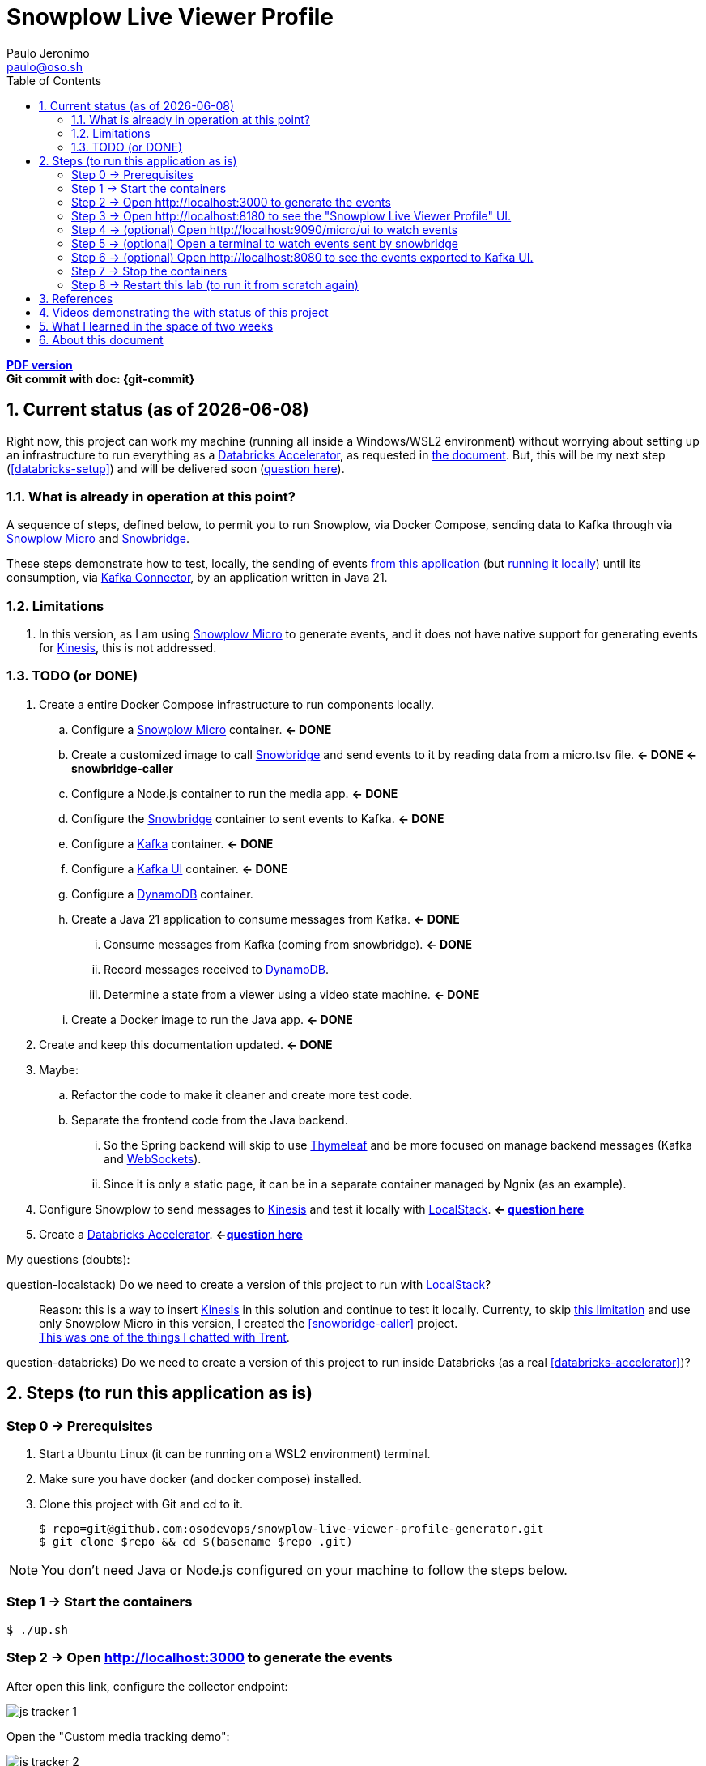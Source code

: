 = Snowplow Live Viewer Profile
Paulo Jeronimo <paulo@oso.sh>
:icons: font
:idprefix:
:idseparator: -
:imagesdir: images
:numbered:
:sectanchors:
:source-highlighter: rouge
:toc: left
ifdef::backend-pdf[]
:toc-title!:
:toc: macro
endif::[]
ifdef::backend-html5[]
:nofooter:
endif::[]
// Other attributes
:DatabricksAccelerator: <<databricks-accelerator,Databricks Accelerator>>
:SnowplowMicro: https://docs.snowplow.io/docs/testing-debugging/snowplow-micro/[Snowplow Micro]
:Snowbridge: https://docs.snowplow.io/docs/destinations/forwarding-events/snowbridge/[Snowbridge]
:Kinesis: https://aws.amazon.com/kinesis/[Kinesis]
:Kafka: https://kafka.apache.org/[Kafka]
:KafkaUI: https://github.com/kafbat/kafka-ui[Kafka UI]
:KafkaConnector: https://docs.confluent.io/platform/current/connect/kafka_connectors.html[Kafka Connector]
:DynamoDB: https://docs.aws.amazon.com/amazondynamodb/latest/developerguide/DynamoDBLocal.DownloadingAndRunning.html[DynamoDB]
:LocalStack: https://www.localstack.cloud/[LocalStack]
:Thymeleaf: https://docs.spring.io/spring-framework/reference/web/webmvc-view/mvc-thymeleaf.html[Thymeleaf]
:WebSockets: https://docs.spring.io/spring-framework/reference/web/websocket.html[WebSockets]

ifdef::backend-pdf[]
[.text-center]
*Author: {author} ({email})* +
*Git commit with doc: {git-commit}* +
*link:README.html[HTML version]*

****
toc::[]
****
endif::[]
ifdef::backend-html5[]
[.text-center]
*link:README.pdf[PDF version]* +
*Git commit with doc: {git-commit}*
endif::[]

<<<
== Current status (as of {docdate})

Right now, this project can work my machine (running all inside a Windows/WSL2 environment) without worrying about setting up an infrastructure to run everything as a {DatabricksAccelerator}, as requested in link:requirements.pdf[the document]. But, this will be my next step (<<databricks-setup>>) and will be delivered soon (<<question-databricks,question here>>).

=== What is already in operation at this point?

A sequence of steps, defined below, to permit you to run Snowplow, via Docker Compose, sending data to Kafka through via {SnowplowMicro} and {Snowbridge}.

These steps demonstrate how to test, locally, the sending of events https://snowplow-incubator.github.io/snowplow-javascript-tracker-examples/media/[from this application] (but <<step1,running it locally>>) until its consumption, via {KafkaConnector}, by an application written in Java 21.

=== Limitations

. [[limitation1]] In this version, as I am using {SnowplowMicro} to generate events, and it does not have native support for generating events for {Kinesis}, this is not addressed.

<<<
=== TODO (or [line-through]#DONE#)

. Create a entire Docker Compose infrastructure to run components locally.
.. [line-through]#Configure a {SnowplowMicro} container#. *<- DONE*
.. [[snowbridge-caller]] [line-through]#Create a customized image to call {Snowbridge} and send events to it by reading data from a micro.tsv file#. *<- DONE* *<- snowbridge-caller*
.. [line-through]#Configure a Node.js container to run the media app#. *<- DONE*
.. [line-through]#Configure the {Snowbridge} container to sent events to Kafka.# *<- DONE*
.. [line-through]#Configure a {Kafka} container#. *<- DONE*
.. [line-through]#Configure a {KafkaUI} container#. *<- DONE*
.. Configure a {DynamoDB} container.
.. [line-through]#Create a Java 21 application to consume messages from Kafka#. *<- DONE*
... [line-through]#Consume messages from Kafka (coming from snowbridge)#. *<- DONE*
... Record messages received to {DynamoDB}.
... [line-through]#Determine a state from a viewer using a video state machine#. *<- DONE*
.. [line-through]#Create a Docker image to run the Java app#. *<- DONE*
. [line-through]#Create and keep this documentation updated#. *<- DONE*
. Maybe:
.. Refactor the code to make it cleaner and create more test code.
.. Separate the frontend code from the Java backend.
... So the Spring backend will skip to use {Thymeleaf} and be more focused on manage backend messages (Kafka and {WebSockets}).
... Since it is only a static page, it can be in a separate container managed by Ngnix (as an example).
. Configure Snowplow to send messages to {Kinesis} and test it locally with {LocalStack}. *<- <<question-localstack,question here>>*
. [[databricks-setup]] Create a {DatabricksAccelerator}. *<-<<question-databricks,question here>>*

<<<
.My questions (doubts):
****
[[question-localstack]] question-localstack) Do we need to create a version of this project to run with {LocalStack}?::
Reason: this is a way to insert {Kinesis} in this solution and continue to test it locally. Currenty, to skip <<limitation1,this limitation>> and use only Snowplow Micro in this version, I created the <<snowbridge-caller>> project. +
https://osodevops.slack.com/archives/C07RAQVAAJH/p1731493555873649?thread_ts=1731453220.008699&cid=C07RAQVAAJH[This was one of the things I chatted with Trent].

[[question-databricks]] question-databricks) Do we need to create a version of this project to run inside Databricks (as a real <<databricks-accelerator>>)?::
****

<<<
== Steps (to run this application as is)
:numbered!:

[[step0]]
=== Step 0 -> Prerequisites

. Start a Ubuntu Linux (it can be running on a WSL2 environment) terminal.
. Make sure you have docker (and docker compose) installed.
. Clone this project with Git and cd to it.
+
[[github]]
[,console]
----
$ repo=git@github.com:osodevops/snowplow-live-viewer-profile-generator.git
$ git clone $repo && cd $(basename $repo .git)
----

NOTE: You don't need Java or Node.js configured on your machine to follow the steps below.

[[step1]]
=== Step 1 -> Start the containers

[,console]
----
$ ./up.sh
----

[[step2]]
=== Step 2 -> Open http://localhost:3000 to generate the events

After open this link, configure the collector endpoint:

image:js-tracker-1.png[]

Open the "Custom media tracking demo":

image:js-tracker-2.png[]

You will get a page like this one:

image:js-tracker-3.png[]

[[step3]]
=== Step 3 -> Open http://localhost:8180 to see the "Snowplow Live Viewer Profile" UI.

See details on the <<video2>>.

[[step4]]
=== Step 4 -> (optional) Open http://localhost:9090/micro/ui to watch events

You will get a page like this one:

image:micro-ui.png[]

[[step5]]
=== Step 5 -> (optional) Open a terminal to watch events sent by snowbridge

To watch the number of events sent by snowbridge, type:

[,console]
----
$ ./data/snowbridge.watch.sh
----

[[step6]]
=== Step 6 -> (optional) Open http://localhost:8080 to see the events exported to {KafkaUI}.

See details on the <<video1>>.

[[step7]]
=== Step 7 -> Stop the containers

To stop all the containers:

[,console]
----
$ ./down.sh
----

[[step8]]
=== Step 8 -> Restart this lab (to run it from scratch again)

To restart this lab:

[,console]
----
$ ./restart.sh
----

[WARNING]
.Warnings:
====
. Make sure you call the script `down.sh` before calling `restart.sh`.
. The script `restart.sh` will call the script `clean.sh` as its firts step.
. The script `clean.sh` will destroy any data generated by these containers.
====

:numbered:
<<<
== References

. [[databricks-accelerator]] *databricks-acelerator*:
.. https://github.com/databricks-industry-solutions/
.. https://www.databricks.com/solutions/accelerators

== Videos demonstrating the with status of this project

* [[video2]] *video2 ->* https://www.youtube.com/watch?v=CZ5gGOPkGtY -> Published on YouTube (unlisted) on Nov 18, 2024.
* [[video1]] *video1 ->* https://www.youtube.com/watch?v=94U1-Ryjv20 -> Published on YouTube (unlisted) on Nov 11, 2024.

<<<
== What I learned in the space of two weeks

Since beginning this project on November 4 and working with Snowplow for about two weeks (by November 18), I've gained some insight into the tool. I've discovered that it's incredibly useful for collecting behavioral data from applications running across various environments. Before diving into the solution requested by Snowplow (as documented here), I decided to experiment with it on a personal project: https://github.com/paulojeronimo/venom-bot1[a WhatsApp chatbot I built in JavaScript]. I plan to write an article about that experience soon.

As for this web application, creating this solution gave me a good initial insight into the power that Snowplow offers. It was not easy, however, to set up a local structure to make it work only on the machine. However, I have good experience with Docker, Docker Compose, Bash, JavaScript, and Java. All of this, added to the documentation provided by Snowplow, helped me build this solution.

Initially, I was particularly intrigued by the fact that Snowbridge did not always produce the same output every time I gave it https://github.com/osodevops/snowplow-live-viewer-profile-generator/blob/main/data/samples/micro.1.tsv[an input file] and asked it to generate the events (in stdout) according to https://github.com/osodevops/snowplow-live-viewer-profile-generator/blob/main/labs/snowbridge-transform/script.6.js[the transformation I configured]. The events generated by it, in this output, were out of order, and, in my head, https://github.com/osodevops/snowplow-live-viewer-profile-generator/blob/main/labs/snowbridge-transform/README.adoc?plain=1#L71[a warning] light went off that this would be a problem for processing the state that a viewer would be in. I spent a good amount of time developing https://github.com/osodevops/snowplow-live-viewer-profile-generator/tree/main/labs/snowbridge-transform[a lab to understand this]. Apparently (I haven't investigated it yet) this should be implemented by implementing multiple threads within Snowbridge. But, to avoid spending too much time trying to understand this, I https://github.com/osodevops/snowplow-live-viewer-profile-generator/blob/13a49d332c9c3d5fabdbf4fd195fbed99eed48f2/compose.yaml#L19[reduced its call time in snobridge-caller by just 1 second]. Then, the result was exactly what I expected.

So far, learning from Snowplow has been a lot of fun. I hope to learn even more about it so I can continue to help your team with whatever they need.

From now on I will focus on the implementation that will save the records from Kafka to DynamoDB. I will give more feedback when I finish this.

<<<
== About this document

This document is written in AsciiDoc format.
Its source code is the file `README.adoc` (inside the GitHub repo of <<github,the project>>).

The script `README.sh` generates the files `README.html` and `README.pdf`.
